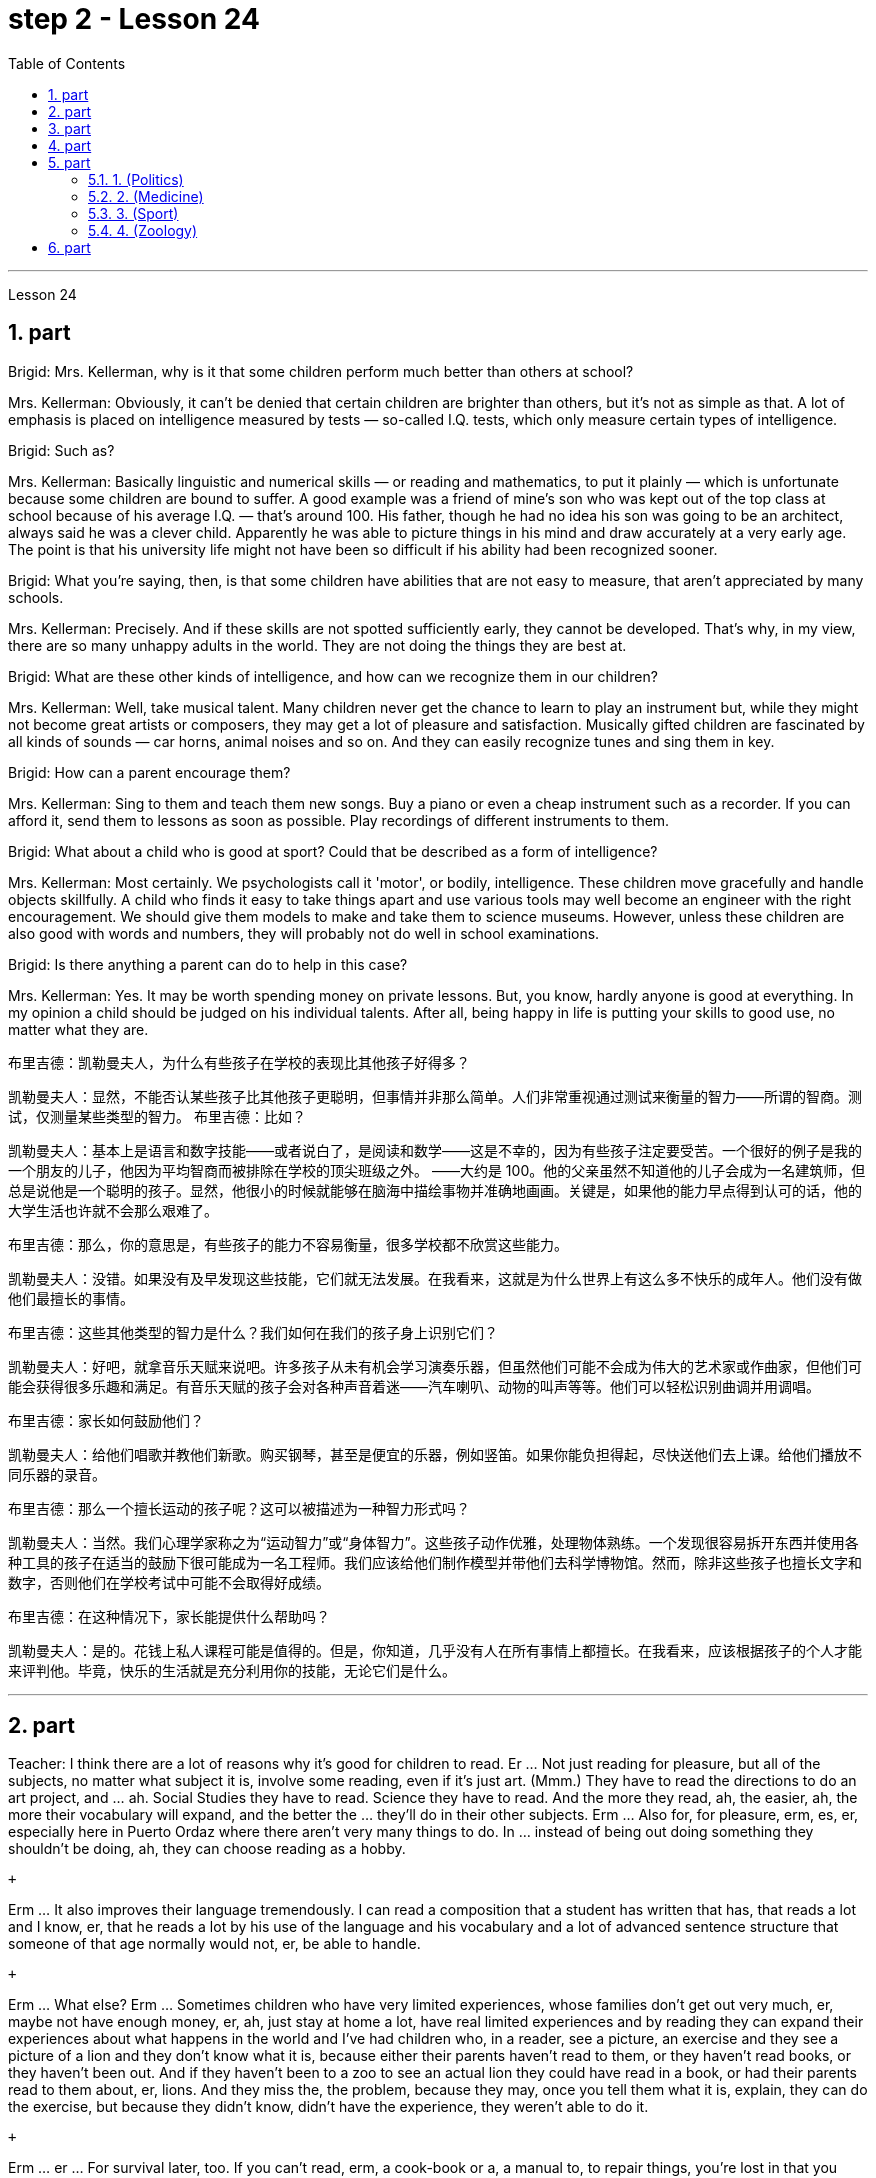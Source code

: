 
= step 2 - Lesson 24
:toc:
:sectnums:

---



Lesson 24 +


== part


Brigid: Mrs. Kellerman, why is it that some children perform much better than others at school? +

Mrs. Kellerman: Obviously, it can't be denied that certain children are brighter than others, but it's not as simple as that. A lot of emphasis is placed on intelligence measured by tests — so-called I.Q. tests, which only measure certain types of intelligence. +

Brigid: Such as? +

Mrs. Kellerman: Basically linguistic and numerical skills — or reading and mathematics, to put it plainly — which is unfortunate because some children are bound to suffer. A good example was a friend of mine's son who was kept out of the top class at school because of his average I.Q. — that's around 100. His father, though he had no idea his son was going to be an architect, always said he was a clever child. Apparently he was able to picture things in his mind and draw accurately at a very early age. The point is that his university life might not have been so difficult if his ability had been recognized sooner. +

Brigid: What you're saying, then, is that some children have abilities that are not easy to measure, that aren't appreciated by many schools. +

Mrs. Kellerman: Precisely. And if these skills are not spotted sufficiently early, they cannot be developed. That's why, in my view, there are so many unhappy adults in the world. They are not doing the things they are best at. +

Brigid: What are these other kinds of intelligence, and how can we recognize them in our children? +

Mrs. Kellerman: Well, take musical talent. Many children never get the chance to learn to play an instrument but, while they might not become great artists or composers, they may get a lot of pleasure and satisfaction. Musically gifted children are fascinated by all kinds of sounds — car horns, animal noises and so on. And they can easily recognize tunes and sing them in key. +

Brigid: How can a parent encourage them? +

Mrs. Kellerman: Sing to them and teach them new songs. Buy a piano or even a cheap instrument such as a recorder. If you can afford it, send them to lessons as soon as possible. Play recordings of different instruments to them. +

Brigid: What about a child who is good at sport? Could that be described as a form of intelligence? +

Mrs. Kellerman: Most certainly. We psychologists call it 'motor', or bodily, intelligence. These children move gracefully and handle objects skillfully. A child who finds it easy to take things apart and use various tools may well become an engineer with the right encouragement. We should give them models to make and take them to science museums. However, unless these children are also good with words and numbers, they will probably not do well in school examinations. +

Brigid: Is there anything a parent can do to help in this case? +

Mrs. Kellerman: Yes. It may be worth spending money on private lessons. But, you know, hardly anyone is good at everything. In my opinion a child should be judged on his individual talents. After all, being happy in life is putting your skills to good use, no matter what they are.

布里吉德：凯勒曼夫人，为什么有些孩子在学校的表现比其他孩子好得多？

凯勒曼夫人：显然，不能否认某些孩子比其他孩子更聪明，但事情并非那么简单。人们非常重视通过测试来衡量的智力——所谓的智商。测试，仅测量某些类型的智力。
  布里吉德：比如？

凯勒曼夫人：基本上是语言和数字技能——或者说白了，是阅读和数学——这是不幸的，因为有些孩子注定要受苦。一个很好的例子是我的一个朋友的儿子，他因为平均智商而被排除在学校的顶尖班级之外。 ——大约是 100。他的父亲虽然不知道他的儿子会成为一名建筑师，但总是说他是一个聪明的孩子。显然，他很小的时候就能够在脑海中描绘事物并准确地画画。关键是，如果他的能力早点得到认可的话，他的大学生活也许就不会那么艰难了。

布里吉德：那么，你的意思是，有些孩子的能力不容易衡量，很多学校都不欣赏这些能力。

凯勒曼夫人：没错。如果没有及早发现这些技能，它们就无法发展。在我看来，这就是为什么世界上有这么多不快乐的成年人。他们没有做他们最擅长的事情。

布里吉德：这些其他类型的智力是什么？我们如何在我们的孩子身上识别它们？

凯勒曼夫人：好吧，就拿音乐天赋来说吧。许多孩子从未有机会学习演奏乐器，但虽然他们可能不会成为伟大的艺术家或作曲家，但他们可能会获得很多乐趣和满足。有音乐天赋的孩子会对各种声音着迷——汽车喇叭、动物的叫声等等。他们可以轻松识别曲调并用调唱。

布里吉德：家长如何鼓励他们？

凯勒曼夫人：给他们唱歌并教他们新歌。购买钢琴，甚至是便宜的乐器，例如竖笛。如果你能负担得起，尽快送他们去上课。给他们播放不同乐器的录音。

布里吉德：那么一个擅长运动的孩子呢？这可以被描述为一种智力形式吗？

凯勒曼夫人：当然。我们心理学家称之为“运动智力”或“身体智力”。这些孩子动作优雅，处理物体熟练。一个发现很容易拆开东西并使用各种工具的孩子在适当的鼓励下很可能成为一名工程师。我们应该给他们制作模型并带他们去科学博物馆。然而，除非这些孩子也擅长文字和数字，否则他们在学校考试中可能不会取得好成绩。

布里吉德：在这种情况下，家长能提供什么帮助吗？

凯勒曼夫人：是的。花钱上私人课程可能是值得的。但是，你知道，几乎没有人在所有事情上都擅长。在我看来，应该根据孩子的个人才能来评判他。毕竟，快乐的生活就是充分利用你的技能，无论它们是什么。


---

== part

Teacher: I think there are a lot of reasons why it's good for children to read. Er ... Not just reading for pleasure, but all of the subjects, no matter what subject it is, involve some reading, even if it's just art. (Mmm.) They have to read the directions to do an art project, and ... ah. Social Studies they have to read. Science they have to read. And the more they read, ah, the easier, ah, the more their vocabulary will expand, and the better the ... they'll do in their other subjects. Erm ... Also for, for pleasure, erm, es, er, especially here in Puerto Ordaz where there aren't very many things to do. In ... instead of being out doing something they shouldn't be doing, ah, they can choose reading as a hobby. +

 +

Erm ... It also improves their language tremendously. I can read a composition that a student has written that has, that reads a lot and I know, er, that he reads a lot by his use of the language and his vocabulary and a lot of advanced sentence structure that someone of that age normally would not, er, be able to handle. +

 +

Erm ... What else? Erm ... Sometimes children who have very limited experiences, whose families don't get out very much, er, maybe not have enough money, er, ah, just stay at home a lot, have real limited experiences and by reading they can expand their experiences about what happens in the world and I've had children who, in a reader, see a picture, an exercise and they see a picture of a lion and they don't know what it is, because either their parents haven't read to them, or they haven't read books, or they haven't been out. And if they haven't been to a zoo to see an actual lion they could have read in a book, or had their parents read to them about, er, lions. And they miss the, the problem, because they may, once you tell them what it is, explain, they can do the exercise, but because they didn't know, didn't have the experience, they weren't able to do it. +

 +

Erm ... er ... For survival later, too. If you can't read, erm, a cook-book or a, a manual to, to repair things, you're lost in that you have to rely on someone else to, always. And you're not, er, independent. +

Interviewer: What is it good for children to read? +

Teacher: I think children should read everything, that, er, not just limit it to mystery books, or just to science fiction. In fact there are some children who, who say, 'No, no. I just want to read science fiction,' but, er, I think they should read, er, from different areas. Er ... The newspaper, magazines. The School subscribes to, even though it's a small school, we've gotten in the budget approved to have fifteen magazines come in, and during their Silent Sustained Reading time can read magazines. +

 +

Erm ... if ... Anything that's written down, I think they should read. Whether a sign or newspaper, textbook, everything, and not just limit it to one or two things. Erm ... I think a lot of parents disagree that children, they say if they're reading comic books they're wasting their time, but if I have a child who's a poor student, if he'll read a comic book, er, I'm happy because he's reading something. Or if he's, while he's eating breakfast he's reading the back of the cereal box he's still reading something and I wouldn't take it away from him and say, 'Stop wasting your time,' Because that is a step to go on to further reading and if you limit it to certain areas, then that will, it sometimes, it will stifle them and they'll stop reading completely. And they'll say, 'If I can't read the comic book then I don't want to read anything.' But reading the comic book could, erm, they say, 'Well I enjoyed this and I understood this, er, I think I'll try something else,' and that expands their reading. And they can learn something from a comic book. +

 +

Erm ... It's also important, erm, if a student, if, a lot of the kids want to play games and they don't, it's a new game they don't know how to play, if they can't read the instructions, then they won't be able to play the game. Or, if they have a new toy, erm, if they can't read the instructions, they could possibly break the toy, and, by not learning how to use it properly.
 +


师：我认为读书对孩子有好处有很多原因。呃……​不仅仅是为了消遣而读书，所有的学科，无论是什么学科，都涉及一些阅读，即使它只是艺术。 （嗯。）他们必须阅读说明才能完成艺术项目，并且……​啊。他们必须阅读社会研究。他们必须阅读科学。他们读得越多，啊，就越容易，啊，他们的词汇量就会扩大，而且……他们在其他科目上的表现就越好。呃……​也是为了，为了快乐，呃，es，呃，尤其是在奥尔达斯港，那里没什么可做的。在......​而不是出去做一些他们不应该做的事情，啊，他们可以选择读书作为一种爱好。


嗯……​这也极大地提高了他们的语言水平。我可以阅读一个学生写的一篇作文，该作文读了很多内容，我知道，呃，他通过使用语言和词汇以及那个年龄段的人通常会使用的许多高级句子结构来读了很多内容不会，呃，能够处理。


嗯……还有什么？呃…​有时候孩子的经历非常有限，他们的家人不怎么出去，呃，可能没有足够的钱，呃，啊，只是经常呆在家里，经历确实有限，通过阅读他们可以扩展他们对世界上发生的事情的经历，我有一些孩子，他们在阅读器中看到一张图片，一个练习，他们看到一张狮子的图片，但他们不知道那是什么，因为他们的父母都没有。没有给他们读书，或者他们没有读书，或者他们没有出去。如果他们没有去过动物园看到真正的狮子，他们可以在书上读到，或者让他们的父母给他们读关于，呃，狮子的故事。他们错过了这个问题，因为他们可能，一旦你告诉他们这是什么，解释一下，他们可以做练习，但因为他们不知道，没有经验，他们无法做它。


呃……呃……也是为了以后的生存。如果你不能阅读烹饪书或修理东西的手册，那么你就会迷失方向，因为你必须始终依赖别人。而且你不是，呃，独立的。

记者：孩子读书有什么好处？

师：我觉得孩子应该什么都读，呃，不只是局限于悬疑小说，或者只是科幻小说。事实上，有些孩子会说：‘不，不。我只是想读科幻小说，但是，呃，我认为他们应该读，呃，来自不同领域的书。呃……报纸、杂志。学校订阅了，虽然是一所小学校，但我们已经在预算中批准了十五本杂志进来，在他们的默读时间里可以阅读杂志。


呃……如果……任何写下来的东西，我认为他们应该阅读。无论是标牌还是报纸、教科书，应有尽有，而不仅仅局限于一两件事。嗯……我想很多家长不同意孩子们的说法，他们说如果他们读漫画书，他们就是在浪费时间，但如果我有一个孩子是一个差生，如果他会读漫画书，呃，我很高兴，因为他正在读一些东西。或者，如果他正在吃早餐，他正在读麦片盒的背面，他仍在读一些东西，我不会把它从他手中夺走并说，“别浪费你的时间了”，因为这是继续前进的一步阅读，如果你将其限制在某些区域，那么有时，它会扼杀他们，他们会完全停止阅读。他们会说，“如果我看不懂漫画书，那么我就不想读任何东西。”但是阅读漫画书可以，呃，他们说，“好吧，我喜欢这个，我理解这个，呃，我想我会尝试别的东西，”这扩大了他们的阅读范围。他们可以从漫画书中学到一些东西。


呃……这也很重要，呃，如果一个学生，如果，很多孩子想玩游戏，但他们不想玩，这是一个新游戏，他们不知道怎么玩，如果他们看不懂游戏规则说明，然后他们将无法玩游戏。或者，如果他们有一个新玩具，呃，如果他们无法阅读说明，他们可能会损坏玩具，并且不学习如何正确使用它。

---

== part

Ever since you started to school, and perhaps before, you have been given tests. One type of test you have probably taken is an intelligence test, a test designed to determine your ability to learn or your ability to change behavior on the basis of experience. +

 +

It is not just test-givers who make judgements about intelligence, however. Most of us make educated guesses or inferences about how smart or intelligent a person is from the way he does certain things. We usually call people intelligent if they learn quickly, know answers to a lot of questions, and can solve difficult problems. When a psychologist studies intelligence, there are many questions that he wants to answer. But the first question he must ask is: What is intelligence? +

 +

Most people think of intelligence as one ability. We say, "Ann is smart". But is intelligence really that simple? Is it only one ability? In trying to understand these questions, it might be helpful to look at athletic ability. If Mitch is a good basketball player, do we say that he is a good athlete? What if he is poor in baseball? What if he can't play football? Even if a person is good at sports, is he equally good in all of them? +

 +

This is the same kind of problem we have when we ask, "What is intelligence?" What if Estelle is very good in math, but very poor in spelling? Is she intelligent or unintelligent? Maybe there is not just one kind of intelligence, but several different kinds. You probably know people who are very good in some subjects, but not good in others, and it is likely that you are the same way. You find some subjects easier than others and you do better in them. Most people are like that — they are not equally good in everything. +

 +

In trying to understand the nature of intelligence, a psychologist tries to find out how various abilities are related to each other. To do this, he devises intelligence tests which have several parts — each part measuring a different ability. The kinds of abilities that these tests measure include: +

 +

1. How well words can be defined and understood; +

 +

2. How well arithmetic problems can be done; +

 +

3. How well facts can be remembered. +

 +

Are these abilities related to each other? If a student is good at solving arithmetic problems, will he also be good at remembering facts? If he can define and understand a lot of words, will he also be good in arithmetic? To find the answers to these questions, the psychologist correlates the scores from each part of the test. A correlation is a mathematical way of finding out if these abilities are related to each other. If two abilities are correlated, it means that if you are good at one, you will probably be good at the other — or, if you are poor at one, you will probably be poor at the other. When two abilities are not correlated, it means that they are not related to each other — they do not go together. It means that being good at one has nothing to do with being good at another. For example, success in mathematics is not correlated with success in playing baseball. Some people who are good baseball players are good in math — others are not. +

 +

Think of all the mental and athletic abilities shown by your friends and schoolmates. Can you think of some abilities and skills that seem highly correlated? Can you think of some abilities which do not seem to be correlated? Why do you think some abilities are correlated and others are not?
 +



自从你上学以来，也许是在上学之前，你就一直在接受测试。您可能参加过的一种测试是智力测试，该测试旨在确定您的学习能力或根据经验改变行为的能力。


然而，不仅仅是测试者对智力做出判断。我们大多数人都会根据一个人做某些事情的方式对他的聪明程度做出有根据的猜测或推断。如果人们学得很快，知道很多问题的答案，并且能够解决困难的问题，我们通常称他们为聪明人。当心理学家研究智力时，他想要回答很多问题。但他必须问的第一个问题是：什么是智力？


大多数人认为智力是一种能力。我们说，“安很聪明”。但智能真的那么简单吗？难道只有一种能力吗？在试图理解这些问题时，了解运动能力可能会有所帮助。如果米奇是一名优秀的篮球运动员，我们是否可以说他是一名优秀的运动员？如果他棒球不好怎么办？如果他不能踢足球怎么办？即使一个人擅长运动，他在所有运动上都同样擅长吗？


当我们问“什么是智力？”时，我们会遇到同样的问题。如果埃斯特尔数学很好，但拼写很差怎么办？她是聪明还是不聪明？也许智力不只是一种，而是几种不同的。您可能认识一些人，他们在某些科目上非常擅长，但在其他科目上却表现不佳，而且您很可能也是如此。你发现有些科目比其他科目更容易，而且你在这些科目上做得更好。大多数人都是这样——他们并不是在所有事情上都同样优秀。


在试图理解智力的本质时，心理学家试图找出各种能力之间的相互关系。为此，他设计了由多个部分组成的智力测试——每个部分测量不同的能力。这些测试衡量的能力类型包括：


1. 词语的定义和理解程度如何；


2. 算术题能做得多好；


3. 事实的记忆程度如何。


这些能力彼此相关吗？如果一个学生擅长解决算术问题，他也会擅长记住事实吗？如果他能定义和理解很多单词，他的算术也会好吗？为了找到这些问题的答案，心理学家将测试每个部分的分数关联起来。相关性是一种找出这些能力是否相互关联的数学方法。如果两种能力是相关的，这意味着如果你擅长一种能力，你可能会擅长另一种能力，或者，如果你不擅长一种能力，你可能会不擅长另一种能力。当两种能力不相关时，就意味着它们彼此不相关——它们不会同时出现。这意味着擅长一件事与擅长另一件事无关。例如，数学上的成功与打棒球上的成功并不相关。有些优秀的棒球运动员擅长数学，而另一些人则不然。


想想你的朋友和同学所表现出的所有智力和运动能力。你能想到一些看起来高度相关的能力和技能吗？你能想到一些看似不相关的能力吗？为什么你认为有些能力是相关的，而另一些则不是？

---

== part

There are many factors to keep in mind about intelligence tests. It is especially important to realize that intelligence tests measure how well you do at the time you take the test, but not how well you could do. There are many reasons why a student might not do well on a test in school. A person may do poorly on an intelligence test because he did not have a proper education and not because he is stupid. Also, some of the problems and questions of intelligence tests are not fair to certain groups of people. +

 +

For example, suppose that the problems and questions on a test are about ice cream cones, baseball, automobiles and hot dogs. How would a student from another country, where these things do not exist, do on this test? Could he do as well as an average American boy? What if you took an intelligence test which asked questions about the hibachi, tempura and saki? Any Japanese boy could answer these questions, but you probably couldn't. Does this mean that you are not intelligent? No matter how intelligent a person is, he will not be able to answer questions about things he has never seen or heard of. When a test has a lot of "unfair" questions, do the results tell us much about a person's intelligence? Why not? +

 +

Some questions would be "unfair" to almost all American test takers. How can you tell if a test question is "unfair"? Here is one to consider: Which of the following four musical instruments is different from the others in an important way: VIOLIN, SITAR, KOTO, TRUMPET. +

 +

What makes this question unfair to most American boys and girls is that two of the four words are from foreign languages. The test taker has no way of knowing what they mean. Therefore, if you don't know what a word means, how can you decide that it is, or is not, different from the other words? +

 +

The same question can be made into a fair intelligence-test question. It can be done very easily by adding pictures next to each word and asking the question again. +

 +

To find out if the question without pictures is "unfair", ask people to answer it. Do not let them see the picture next to each word. Ask them why they gave the answer they did. Now show them the question with the pictures. Do the people who are questioned give correct answers more frequently the first time, without pictures, or the second time, with pictures? +

 +

In what ways do the pictures help people answer the question? Is it true that the question without pictures is "unfair" and the one with pictures is "fair"? Can you think of a question that would be fair to boys and girls all over the world? Intelligence is partly measured by the ability to put information together and use it to answer questions. How does this apply to the question on musical instruments? Can the most intelligent person you know answer this question: What colour hair does each author of this book have?

关于智力测试有很多因素需要牢记。尤其重要的是要认识到，智力测试衡量的是您参加测试时的表现，而不是您可以做得如何。学生在学校考试中表现不佳的原因有很多。一个人在智力测试中表现不佳可能是因为他没有受过适当的教育，而不是因为他愚蠢。另外，智力测试的一些问题和问题对于某些人群来说并不公平。


例如，假设测试中的问题和问题是关于冰淇淋甜筒、棒球、汽车和热狗。一个来自其他国家的学生，如果这些东西不存在的话，在这个测试中会表现如何？他能像普通美国男孩一样出色吗？如果你参加了一项智力测试，询问有关火盆、天妇罗和清酒的问题，结果会怎样呢？任何日本男孩都能回答这些问题，但你可能不能。这是否意味着你不聪明？一个人无论多么聪明，他都无法回答他从未见过或听说过的事物的问题。当测试有很多“不公平”的问题时，结果能告诉我们很多关于一个人的智力吗？为什么不？


有些问题对几乎所有美国考生来说都是“不公平的”。如何判断测试问题是否“不公平”？这里有一个需要考虑的问题：以下四种乐器中哪一种与其他乐器有重要的不同：小提琴、西塔琴、古筝、小号。


这个问题对大多数美国男孩和女孩不公平的是，这四个单词中有两个来自外语。考生无法知道它们的意思。因此，如果你不知道一个词的含义，你如何判断它与其他词有什么不同呢？


同样的问题可以做成一道公平的智力测试题。通过在每个单词旁边添加图片并再次询问问题，可以非常轻松地完成此操作。


要了解没有图片的问题是否“不公平”，请人们回答。不要让他们看到每个单词旁边的图片。问他们为什么给出这样的答案。现在用图片向他们展示问题。被提问者第一次没有图片时给出正确答案的频率更高，还是第二次有图片时给出正确答案的频率更高？


图片以什么方式帮助人们回答问题？难道真的没有图片的问题是“不公平”而有图片的问题是“公平”吗？你能想出一个对全世界男孩和女孩都公平的问题吗？智力在一定程度上是通过将信息组合在一起并用它来回答问题的能力来衡量的。这如何适用于乐器问题？你认识的最聪明的人能回答这个问题：这本书的每位作者的头发是什么颜色的？

---

== part

==== 1. (Politics) +


When a party is elected to Parliament in Britain it may not stay in power for more than five years without calling an election. But — now this is an important point — the Prime Minister may 'go to the country', that's to say call an election at any time before the five years are up. This is important because it gives the Prime Minister in Britain a lot of power — he can choose the best time to have an election for his own party. In many other countries the timing of an election is fixed — it must take place on a certain date every four years, or whatever, and this means that in these countries the President or Prime Minister cannot choose the most convenient time for himself, the way a British Prime Minister can. +



（政治） +

在英国，当一个政党当选为议会议员时，如果不举行选举，它的执政时间可能不会超过五年。但是——现在这是很重要的一点——总理可以“下乡”，也就是说在五年期满之前随时召集选举。这很重要，因为它赋予英国首相很大的权力——他可以选择为自己的政党举行选举的最佳时机。在许多其他国家，选举的时间是固定的——必须每四年在某个特定日期举行一次，或者以其他方式举行，这意味着在这些国家，总统或总理无法选择自己最方便的时间，英国首相可以。

==== 2. (Medicine) +


One of the most dramatic examples of the effect of advances in medical knowledge is the building of the Panama Canal. In 1881 work was started on this canal under the supervision of De Lesseps, the Frenchman who built the Suez Canal. The project had to be abandoned after mosquito-borne diseases of yellow fever and malaria had claimed 16,000 victims among the workers. At the beginning of this century, the area was made healthy by spraying the breeding waters of the mosquitoes with petroleum. Work was able to be started again and the canal was finished in 1914. +



（医学） +

医学知识进步的影响最引人注目的例子之一是巴拿马运河的修建。 1881 年，在修建苏伊士运河的法国人德莱赛的监督下，这条运河的工程开始了。在黄热病和疟疾等蚊媒疾病导致 16,000 名工人死亡后，该项目不得不放弃。本世纪初，通过向蚊子的繁殖水域喷洒石油，该地区变得健康。工程得以重新开始，运河于 1914 年竣工。

==== 3. (Sport) +


By the way, since we have mentioned the Olympic Games, you may be interested to know the following curious fact about the ancient Olympic Games as compared to the Modern Olympics. The ancient games were held every four years without interruption for over 1,000 years. The modern games have already been cancelled three times, in 1916, 1940 and 1944, because of world wars. +


（运动） +

顺便说一句，既然我们提到了奥运会，您可能有兴趣了解以下关于古代奥运会与现代奥运会相比的有趣事实。古代运动会每四年举行一次，从未间断，已有一千多年历史。由于世界大战，现代奥运会已经在1916年、1940年和1944年三次被取消。

==== 4. (Zoology) +


Although it is not strictly speaking relevant to our topic, perhaps I might say something about sharks since they are in the news quite a lot these days. Sharks have got a very bad reputation and probably most people think that all sharks are killers. This is not the case. In fact, the largest sharks of all, I mean the Whale Shark and the Basking Shark, are usually harmless to man.

（动物学） +

虽然严格来说这与我们的主题无关，但也许我可以说一些关于鲨鱼的事情，因为这些天它们经常出现在新闻中。鲨鱼的名声很坏，可能大多数人都认为所有的鲨鱼都是杀手。不是这种情况。事实上，最大的鲨鱼，我指的是鲸鲨和姥鲨，通常对人类无害。



---

== part

Moon River +


Moon river wider than a mile +

 I'm crossing you in style some day +

 Old dream maker +

 You heart breaker +

 Whenever you're going +

 I'm going your way +

 Two drifters, off to see the world +

 There's such a lot of world to see +

 We're after the same rainbow's end +

 Waiting round the bend +

 My Huckleberry friend +

 Moon river and me

月亮河

月亮河宽一英里多

有一天我会优雅地遇见你
  老造梦者
  你让心碎
  每当你要去的时候

我要走你的路

两个漂流者，去看看世界

有这么多的世界可以看

我们追寻同一条彩虹的尽头

拐弯处等待
  我的哈克贝利朋友

月亮河和我
---
